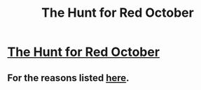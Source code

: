 #+TITLE: The Hunt for Red October

* [[http://www.amazon.com/The-Hunt-October-Jack-Ryan/dp/0425240339][The Hunt for Red October]]
:PROPERTIES:
:Score: 7
:DateUnix: 1388174430.0
:DateShort: 2013-Dec-27
:END:

** For the reasons listed [[http://qntm.org/october][here]].
:PROPERTIES:
:Score: 5
:DateUnix: 1388174476.0
:DateShort: 2013-Dec-27
:END:
